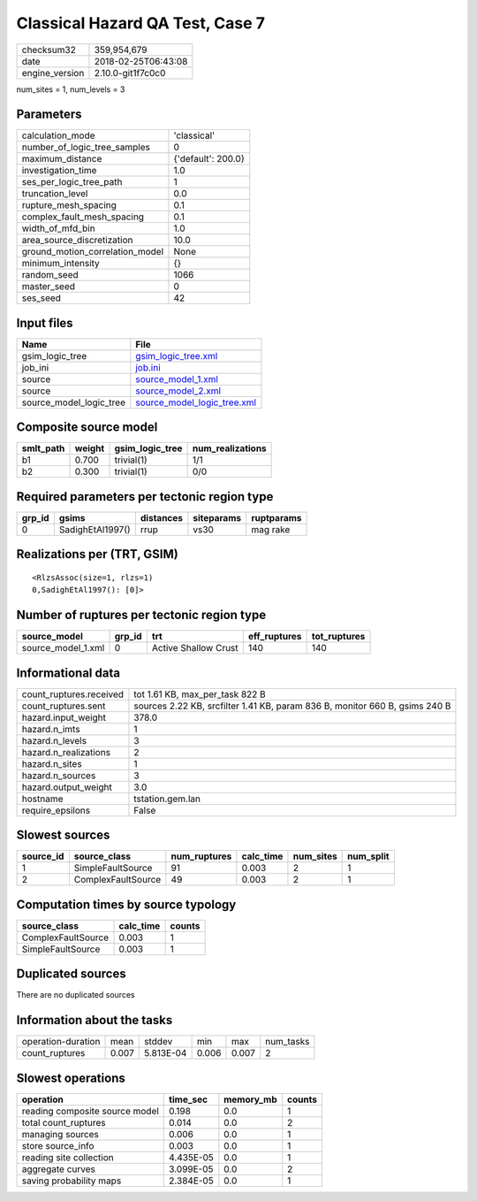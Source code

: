 Classical Hazard QA Test, Case 7
================================

============== ===================
checksum32     359,954,679        
date           2018-02-25T06:43:08
engine_version 2.10.0-git1f7c0c0  
============== ===================

num_sites = 1, num_levels = 3

Parameters
----------
=============================== ==================
calculation_mode                'classical'       
number_of_logic_tree_samples    0                 
maximum_distance                {'default': 200.0}
investigation_time              1.0               
ses_per_logic_tree_path         1                 
truncation_level                0.0               
rupture_mesh_spacing            0.1               
complex_fault_mesh_spacing      0.1               
width_of_mfd_bin                1.0               
area_source_discretization      10.0              
ground_motion_correlation_model None              
minimum_intensity               {}                
random_seed                     1066              
master_seed                     0                 
ses_seed                        42                
=============================== ==================

Input files
-----------
======================= ============================================================
Name                    File                                                        
======================= ============================================================
gsim_logic_tree         `gsim_logic_tree.xml <gsim_logic_tree.xml>`_                
job_ini                 `job.ini <job.ini>`_                                        
source                  `source_model_1.xml <source_model_1.xml>`_                  
source                  `source_model_2.xml <source_model_2.xml>`_                  
source_model_logic_tree `source_model_logic_tree.xml <source_model_logic_tree.xml>`_
======================= ============================================================

Composite source model
----------------------
========= ====== =============== ================
smlt_path weight gsim_logic_tree num_realizations
========= ====== =============== ================
b1        0.700  trivial(1)      1/1             
b2        0.300  trivial(1)      0/0             
========= ====== =============== ================

Required parameters per tectonic region type
--------------------------------------------
====== ================ ========= ========== ==========
grp_id gsims            distances siteparams ruptparams
====== ================ ========= ========== ==========
0      SadighEtAl1997() rrup      vs30       mag rake  
====== ================ ========= ========== ==========

Realizations per (TRT, GSIM)
----------------------------

::

  <RlzsAssoc(size=1, rlzs=1)
  0,SadighEtAl1997(): [0]>

Number of ruptures per tectonic region type
-------------------------------------------
================== ====== ==================== ============ ============
source_model       grp_id trt                  eff_ruptures tot_ruptures
================== ====== ==================== ============ ============
source_model_1.xml 0      Active Shallow Crust 140          140         
================== ====== ==================== ============ ============

Informational data
------------------
======================= ===========================================================================
count_ruptures.received tot 1.61 KB, max_per_task 822 B                                            
count_ruptures.sent     sources 2.22 KB, srcfilter 1.41 KB, param 836 B, monitor 660 B, gsims 240 B
hazard.input_weight     378.0                                                                      
hazard.n_imts           1                                                                          
hazard.n_levels         3                                                                          
hazard.n_realizations   2                                                                          
hazard.n_sites          1                                                                          
hazard.n_sources        3                                                                          
hazard.output_weight    3.0                                                                        
hostname                tstation.gem.lan                                                           
require_epsilons        False                                                                      
======================= ===========================================================================

Slowest sources
---------------
========= ================== ============ ========= ========= =========
source_id source_class       num_ruptures calc_time num_sites num_split
========= ================== ============ ========= ========= =========
1         SimpleFaultSource  91           0.003     2         1        
2         ComplexFaultSource 49           0.003     2         1        
========= ================== ============ ========= ========= =========

Computation times by source typology
------------------------------------
================== ========= ======
source_class       calc_time counts
================== ========= ======
ComplexFaultSource 0.003     1     
SimpleFaultSource  0.003     1     
================== ========= ======

Duplicated sources
------------------
There are no duplicated sources

Information about the tasks
---------------------------
================== ===== ========= ===== ===== =========
operation-duration mean  stddev    min   max   num_tasks
count_ruptures     0.007 5.813E-04 0.006 0.007 2        
================== ===== ========= ===== ===== =========

Slowest operations
------------------
============================== ========= ========= ======
operation                      time_sec  memory_mb counts
============================== ========= ========= ======
reading composite source model 0.198     0.0       1     
total count_ruptures           0.014     0.0       2     
managing sources               0.006     0.0       1     
store source_info              0.003     0.0       1     
reading site collection        4.435E-05 0.0       1     
aggregate curves               3.099E-05 0.0       2     
saving probability maps        2.384E-05 0.0       1     
============================== ========= ========= ======